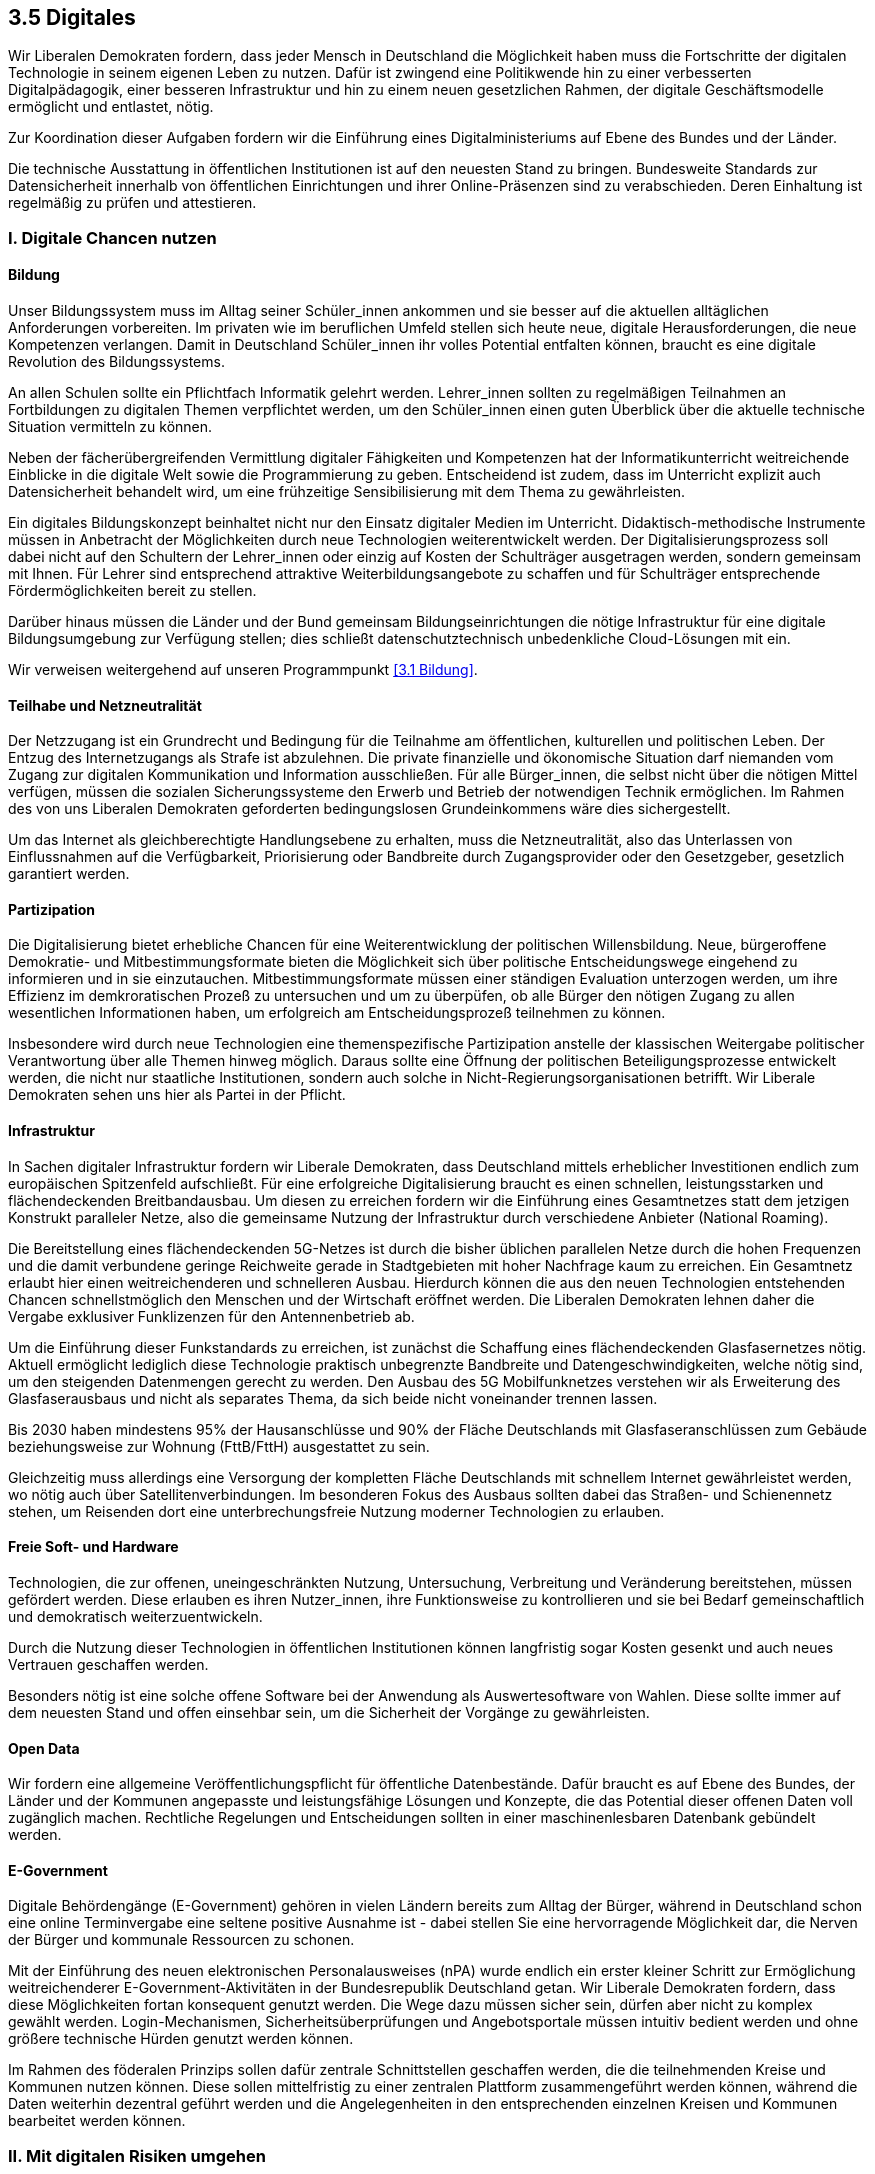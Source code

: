 ## 3.5 Digitales

Wir Liberalen Demokraten fordern, dass jeder Mensch in Deutschland die Möglichkeit haben muss die Fortschritte der digitalen Technologie in seinem eigenen Leben zu nutzen. Dafür ist zwingend eine Politikwende hin zu einer verbesserten Digitalpädagogik, einer besseren Infrastruktur und hin zu einem neuen gesetzlichen Rahmen, der digitale Geschäftsmodelle ermöglicht und entlastet, nötig. 

Zur Koordination dieser Aufgaben fordern wir die Einführung eines Digitalministeriums auf Ebene des Bundes und der Länder. 

Die technische Ausstattung in öffentlichen Institutionen ist auf den neuesten Stand zu bringen. Bundesweite Standards zur Datensicherheit innerhalb von öffentlichen Einrichtungen und ihrer Online-Präsenzen sind zu verabschieden. Deren Einhaltung ist regelmäßig zu prüfen und attestieren. 

### I. Digitale Chancen nutzen 

#### Bildung 

Unser Bildungssystem muss im Alltag seiner Schüler_innen ankommen und sie besser auf die aktuellen alltäglichen Anforderungen vorbereiten. Im privaten wie im beruflichen Umfeld stellen sich heute neue, digitale Herausforderungen, die neue Kompetenzen verlangen. Damit in Deutschland Schüler_innen ihr volles Potential entfalten können, braucht es eine digitale Revolution des Bildungssystems. 

An allen Schulen sollte ein Pflichtfach Informatik gelehrt werden. Lehrer_innen sollten zu regelmäßigen Teilnahmen an Fortbildungen zu digitalen Themen verpflichtet werden, um den Schüler_innen einen guten Überblick über die aktuelle technische Situation vermitteln zu können. 

Neben der fächerübergreifenden Vermittlung digitaler Fähigkeiten und Kompetenzen hat der Informatikunterricht weitreichende Einblicke in die digitale Welt sowie die Programmierung zu geben. Entscheidend ist zudem, dass im Unterricht explizit auch Datensicherheit behandelt wird, um eine frühzeitige Sensibilisierung mit dem Thema zu gewährleisten. 

Ein digitales Bildungskonzept beinhaltet nicht nur den Einsatz digitaler Medien im Unterricht. Didaktisch-methodische Instrumente müssen in Anbetracht der Möglichkeiten durch neue Technologien weiterentwickelt werden. Der Digitalisierungsprozess soll dabei nicht auf den Schultern der Lehrer_innen oder einzig auf Kosten der Schulträger ausgetragen werden, sondern gemeinsam mit Ihnen. Für Lehrer sind entsprechend attraktive Weiterbildungsangebote zu schaffen und für Schulträger entsprechende Fördermöglichkeiten bereit zu stellen. 

Darüber hinaus müssen die Länder und der Bund gemeinsam Bildungseinrichtungen die nötige Infrastruktur für eine digitale Bildungsumgebung zur Verfügung stellen; dies schließt datenschutztechnisch unbedenkliche Cloud-Lösungen mit ein. 

Wir verweisen weitergehend auf unseren Programmpunkt <<3.1 Bildung>>. 

#### Teilhabe und Netzneutralität

Der Netzzugang ist ein Grundrecht und Bedingung für die Teilnahme am öffentlichen, kulturellen und politischen Leben. Der Entzug des Internetzugangs als Strafe ist abzulehnen. Die private finanzielle und ökonomische Situation darf niemanden vom Zugang zur digitalen Kommunikation und Information ausschließen. Für alle Bürger_innen, die selbst nicht über die nötigen Mittel verfügen, müssen die sozialen Sicherungssysteme den Erwerb und Betrieb der notwendigen Technik ermöglichen. Im Rahmen des von uns Liberalen Demokraten geforderten bedingungslosen Grundeinkommens wäre dies sichergestellt. 

Um das Internet als gleichberechtigte Handlungsebene zu erhalten, muss die Netzneutralität, also das Unterlassen von Einflussnahmen auf die Verfügbarkeit, Priorisierung oder Bandbreite durch Zugangsprovider oder den Gesetzgeber, gesetzlich garantiert werden.

#### Partizipation

Die Digitalisierung bietet erhebliche Chancen für eine Weiterentwicklung der politischen Willensbildung. Neue, bürgeroffene Demokratie- und Mitbestimmungsformate bieten die Möglichkeit sich über politische Entscheidungswege eingehend zu informieren und in sie einzutauchen. Mitbestimmungsformate müssen einer ständigen Evaluation unterzogen werden, um ihre Effizienz im demkroratischen Prozeß zu untersuchen und um zu überpüfen, ob alle Bürger den nötigen Zugang zu allen wesentlichen Informationen haben, um erfolgreich am Entscheidungsprozeß teilnehmen zu können.

Insbesondere wird durch neue Technologien eine themenspezifische Partizipation anstelle der klassischen Weitergabe politischer Verantwortung über alle Themen hinweg möglich. Daraus sollte eine Öffnung der politischen Beteiligungsprozesse entwickelt werden, die nicht nur staatliche Institutionen, sondern auch solche in Nicht-Regierungsorganisationen betrifft. Wir Liberale Demokraten sehen uns hier als Partei in der Pflicht.

#### Infrastruktur 

In Sachen digitaler Infrastruktur fordern wir Liberale Demokraten, dass Deutschland mittels erheblicher Investitionen endlich zum europäischen Spitzenfeld aufschließt. Für eine erfolgreiche Digitalisierung braucht es einen schnellen, leistungsstarken und flächendeckenden Breitbandausbau. Um diesen zu erreichen fordern wir die Einführung eines Gesamtnetzes statt dem jetzigen Konstrukt paralleler Netze, also die gemeinsame Nutzung der Infrastruktur durch verschiedene Anbieter (National Roaming). 

Die Bereitstellung eines flächendeckenden 5G-Netzes ist durch die bisher üblichen parallelen Netze durch die hohen Frequenzen und die damit verbundene geringe Reichweite gerade in Stadtgebieten mit hoher Nachfrage kaum zu erreichen. Ein Gesamtnetz erlaubt hier einen weitreichenderen und schnelleren Ausbau. Hierdurch können die aus den neuen Technologien entstehenden Chancen schnellstmöglich den Menschen und der Wirtschaft eröffnet werden. Die Liberalen Demokraten lehnen daher die Vergabe exklusiver Funklizenzen für den Antennenbetrieb ab. 

Um die Einführung dieser Funkstandards zu erreichen, ist zunächst die Schaffung eines flächendeckenden Glasfasernetzes nötig. Aktuell ermöglicht lediglich diese Technologie praktisch unbegrenzte Bandbreite und Datengeschwindigkeiten, welche nötig sind, um den steigenden Datenmengen gerecht zu werden. Den Ausbau des 5G Mobilfunknetzes verstehen wir als Erweiterung des Glasfaserausbaus und nicht als separates Thema, da sich beide nicht voneinander trennen lassen. 

Bis 2030 haben mindestens 95% der Hausanschlüsse und 90% der Fläche Deutschlands mit Glasfaseranschlüssen zum Gebäude beziehungsweise zur Wohnung (FttB/FttH) ausgestattet zu sein. 

Gleichzeitig muss allerdings eine Versorgung der kompletten Fläche Deutschlands mit schnellem Internet gewährleistet werden, wo nötig auch über Satellitenverbindungen. Im besonderen Fokus des Ausbaus sollten dabei das Straßen- und Schienennetz stehen, um Reisenden dort eine unterbrechungsfreie Nutzung moderner Technologien zu erlauben. 

#### Freie Soft- und Hardware 

Technologien, die zur offenen, uneingeschränkten Nutzung, Untersuchung, Verbreitung und Veränderung bereitstehen, müssen gefördert werden. Diese erlauben es ihren Nutzer_innen, ihre Funktionsweise zu kontrollieren und sie bei Bedarf gemeinschaftlich und demokratisch weiterzuentwickeln. 

Durch die Nutzung dieser Technologien in öffentlichen Institutionen können langfristig sogar Kosten gesenkt und auch neues Vertrauen geschaffen werden. 

Besonders nötig ist eine solche offene Software bei der Anwendung als Auswertesoftware von Wahlen. Diese sollte immer auf dem neuesten Stand und offen einsehbar sein, um die Sicherheit der Vorgänge zu gewährleisten. 

#### Open Data

Wir fordern eine allgemeine Veröffentlichungspflicht für öffentliche Datenbestände. Dafür braucht es auf Ebene des Bundes, der Länder und der Kommunen angepasste und leistungsfähige Lösungen und Konzepte, die das Potential dieser offenen Daten voll zugänglich machen.
Rechtliche Regelungen und Entscheidungen sollten in einer maschinenlesbaren Datenbank gebündelt werden.

#### E-Government 

Digitale Behördengänge (E-Government) gehören in vielen Ländern bereits zum Alltag der Bürger, während in Deutschland schon eine online Terminvergabe eine seltene positive Ausnahme ist - dabei stellen Sie eine hervorragende Möglichkeit dar, die Nerven der Bürger und kommunale Ressourcen zu schonen. 

Mit der Einführung des neuen elektronischen Personalausweises (nPA) wurde endlich ein erster kleiner Schritt zur Ermöglichung weitreichenderer E-Government-Aktivitäten in der Bundesrepublik Deutschland getan. Wir Liberale Demokraten fordern, dass diese Möglichkeiten fortan konsequent genutzt werden. Die Wege dazu müssen sicher sein, dürfen aber nicht zu komplex gewählt werden. Login-Mechanismen, Sicherheitsüberprüfungen und Angebotsportale müssen intuitiv bedient werden und ohne größere technische Hürden genutzt werden können. 

Im Rahmen des föderalen Prinzips sollen dafür zentrale Schnittstellen geschaffen werden, die die teilnehmenden Kreise und Kommunen nutzen können. Diese sollen mittelfristig zu einer zentralen Plattform zusammengeführt werden können, während die Daten weiterhin dezentral geführt werden und die Angelegenheiten in den entsprechenden einzelnen Kreisen und Kommunen bearbeitet werden können. 

### II. Mit digitalen Risiken umgehen 

#### Datenschutz und Privatsphäre 

##### Kontrolle über die eigenen Daten 

Viele Menschen teilen heute bereitwillig im Internet ihre Daten. Dadurch werden gewaltige Datenmengen generiert, die Unternehmen, Geheimdienste und Regierungen nutzen können, um ein weitgefächertes Informationssortiment über jeden Bürger/jede Bürgerin anzulegen. Durch die Omnipräsenz solcher Datensammler ist es fast unmöglich vollständig anonym zu bleiben; auch ist es unmöglich allein eine Übersicht zu erlangen welche Informationen durch wen wo über einen gesammelt wurden. Diesen Zustand halten wir Liberale Demokraten für nicht haltbar. 

Deshalb gilt für uns: 

* Personenbezogene Daten sind und bleiben alleiniges Eigentum der jeweiligen Person. Sie allein besitzt die Rechte an diesen Daten. 

* Daten dürfen nicht ohne Einwilligung der Nutzer_innen gesammelt oder anderweitig genutzt werden. 

* Jeder Bürger muss gegenüber den Betreibern zentraler Datenbanken jederzeit einen durchsetzbaren und unentgeltlichen Anspruch auf Selbstauskunft, sowie auf Korrektur, Sperrung und Löschung der Daten haben. 

##### Nutzerfreundlicher Datenschutz 

Mit Einführung der DSGVO wurden bereits einige Verbesserungen im Sinne der Kontrolle über die eigenen Daten ermöglicht. Jedoch bitten nun alle Webseitenbetreiber_innen explizit um Zustimmung anhand von Bannern oder Pop-Up Fenstern. Auch müssen Nutzer die Einstellungen immer wieder aufs Neue setzen und bestätigen. Dieses Vorgehen ist nicht nutzerfreundlich. Wir fordern daher dieses Verfahren im Sinne der Nutzerfreundlichkeit zu vereinfachen und zu vereinheitlichen. 

Viele Browser gestatten das automatische Setzen des sogenannten DNT (do not track, dt. verfolge mich nicht) Headers. Damit können die Nutzer_innen einem Web Server mitteilen, dass sie jeglicher Aktivitätsverfolgung widersprechen. Dennoch wird dieser kaum von Webseitenbetreiber_innen respektiert, auch vermittelt er keine Informationen darüber, ob Nutzer_innen der Speicherung von Cookies zustimmen, und falls ja welcher Art von Cookies. 

Um dies zu beheben fordern wir die Einführung eines weiteren Headers aus dem hervorgeht, ob Nutzer_innen der Verwendung von Cookies zustimmen, und, wenn ja, welcher Art von Cookies (funktional notwendige, funktional empfohlene, und für die einwandfreie Funktion der Dienste vernachlässigbare Cookies). Bei der Erarbeitung des Headers muss es eine internationale Zusammenarbeit mit dem Ziel einer Standardisierung geben. Die Respektierung dieses Headers und des DNT Headers, falls von Nutzer_innen gesetzt, soll für Webseitenbetreiber_innen EU-weit, optimalerweise sogar weltweit, verpflichtend sein. 

##### Aufklärung 

Die Aufklärung der Bevölkerung über die Risiken einer uneingeschränkten Datensammlung ist elementarer Bestandteil des Datenschutzes. Wir beobachten besorgt, dass viele Bürger_innen ihre Daten unbesorgt und bereitwillig an Unternehmen oder den Staat abgeben, ohne sich über die Gefahren und Konsequenzen bewusst zu sein.

#### Recht auf Verschlüsselung

Zur Sicherung des individuellen Rechts auf Privatheit halten wir die Möglichkeit einer sicheren und vertrauenswürdigen Ende-zu-Ende-Verschlüsselung für unabdingbar. Wir wollen, dass alle privaten Kommunikations- und Speicherdienste zur Nutzung dieser Technologie verpflichtet werden.

Der Staat sollte sich am Erhalt und an der Verbreitung sicherer Verschlüsselungsmethoden beteiligen, statt die Entwicklung von Hintertüren und Sicherheitslücken zu unterstützen. Er selbst sollte mit gutem Beispiel vorangehen und sichere, quelloffene kryptographische Lösungen einsetzen.

#### Verbraucherschutz 

Bei vielen IoT (Internet of Things, dt. Internet der Dinge) Geräten oder Software ist es oftmals üblich, dass die Datenschutzerklärungen und die Nutzungsbedingungen erst nach dem Erwerb ersichtlich werden. In einigen Fällen kann dies deshalb dazu führen, dass Nutzer_innen diesen Bedingungen nicht zustimmen, aber den Artikel bereits bezahlt haben oder ihn bezahlen und behalten müssen. 

Wir Liberale Demokraten fordern daher für alle internetfähigen Geräte und Software ein allgemeines Widerrufsrecht von 14 Tagen ab Bekanntgabe der Datenschutzerklärung und Nutzungsbedingungen. Anderweitiges Widerrufsrecht, wie etwa im Rahmen des Fernabsatzgesetzes, soll hiervon unberührt bleiben. 

#### Cyberkriminalität

Mit einer zunehmenden Digitalisierung verlagert sich auch die Kriminalität in den virtuellen Raum. Dieser Entwicklung müssen wir uns ohne Angst und gut vorbereitet stellen. Grundwissen über die Abwehr von Cyberkriminalität sowie zur generellen Cybersicherheit muss an jeder Polizeiwache vorhanden sein und in die Gesellschaft hineingetragen werden. Außerdem sollte es an möglichst vielen Polizeiwachen Fachpersonal für den Themenkomplex Cyberkriminalität geben.

#### Cyberabwehr 

Die weltweite Kriegsführung ist längst nicht mehr auf die analoge Welt beschränkt. 

Destabilisationskampagnen zu Wahlen, Spionage durch Auslandsgeheimdienste und Angriffe durch staatliche oder staatlich unterstützte Hackerorganisationen sind längst häufig genutzte und in ihrer Gefahr nicht zu unterschätzende Mittel. 

Wir verurteilen den Einsatz und die Bereitstellung jeglicher offensiver Wirkmittel im Cyberraum. 

Gleichzeitig muss sich Deutschland und Europa in die Lage versetzen, sich gegen Cyberattacken zu verteidigen. Hierzu sind entsprechende Vorkehrungen, etwa durch die Entwicklung und Implementierung von Patches, Intrusion-Detection und Firewallregeln, zu treffen. 

IT-Fachkräfte müssen konstante Cybersecurity-Weiterbildungen erhalten, um auf dem neuesten Stand der Technik Sicherheit gewährleisten zu können. IT-Sicherheit sollte nicht nur Bestandteil des Informatikstudiums sein, sondern auch als eigenständiger Studiengang angeboten werden. Eine hohe IT-Sicherheit könnte für Deutschland einen wichtigen Standortvorteil bieten. 

Außerdem muss Europa eine digitale Souveränität herstellen, indem es die Abhängigkeit von auswärtigen Technologien gerade im Bereich der sicherheitsrelevanten Infrastruktur zurückdrängt. 

#### Geheimdienste 

Die Bürger_innen müssen konsequent vor der anlasslosen Überwachung durch inländische wie ausländische Geheimdienste geschützt werden. Bei der Datenerfassung muss der Grundsatz „im Zweifel für die Freiheit“ gelten. Aus diesem Grund lehnen wir Liberale Demokraten jegliche Maßnahmen zur Erhöhung der Sicherheit, die mit einem unverhältnismäßigen Einschnitt in die Freiheit einhergehen, ab. 

#### Europäische und internationale Kooperation

Nur durch eine proaktive Haltung können wir sicherstellen, dass die Digitalisierung im Sinne unserer Demokratie arbeitet und nicht gegen sie. Wir müssen uns international und insbesondere innerhalb von Europa für die Weiterentwicklung digitaler Demokratie einsetzen.

Innerhalb Europas muss sich Deutschland entschieden gegen die Untergrabung der Bürgerrechte durch digitale Mittel stellen, etwa durch massive, unangemessene Einsätze biometrischer Technologien.

Deutschland sollte international der Gruppe der „Digital Nations“ beitreten, einer Gemeinschaft weltweit führender digitaler Regierungen.

#### Whistleblower_innen 

Menschen, die den Mut zeigen verborgene Missstände öffentlich zu machen, sog. Whistleblower_innen dürfen weder benachteiligt noch verfolgt werden.

Wir fordern diejenigen, die auch unbequeme Wahrheiten, zum Teil unter persönlicher Gefahr aussprechen und weitergeben, unter besonderen Schutz zu stellen. Kein/e Whistleblower_in darf dorthin zurückgeschickt werden, wo ihr/ihm Tod, Folter oder politische Verfolgung drohen. Deutschland und Europa hat sich außenpolitisch auch international für die Rechte und Unversehrtheit von Whistleblower_innen und deren Familien einzusetzen. 

#### Algorithmentransparenz

Viele Entscheidungen, die unserer Leben direkt betreffen und verändern, werden heute vollautomatisch von Algorithmen getroffen. Um die individuelle Selbstbestimmung der Bürger_innen und die Gleichheitsgrundsätze unserer Gesellschaft zu gewährleisten, müssen entscheidungstreffende Algorithmen deshalb nachvollziehbar sein.

Wir Liberale Demokraten fordern daher eine Veröffentlichungspflicht über alle Algorithmen, die Entscheidungen treffen. Darunter fallen zum Beispiel Werbeempfehlungen, Prognosen über die Identität der Nutzer und Entscheidungen über die auf einer Website angezeigten oder ausgeblendeten Inhalte.

Folgende Eigenschaften sollten veröffentlicht werden: Ein- und Ausgabedaten, eine qualitative Beschreibung der Entscheidungsfindung und die statistische Klassifizierung. Diese Angaben müssen so genau sein, dass eine qualitative Überprüfung des Algorithmus möglich ist. In diesem Rahmen ist auch eine grundsätzliche Erlaubnis eines „Reverse Engineerings“ zum Zwecke der Überprüfung sinnvoll.

#### Urheber- und Patentrecht 

Es gibt laut Gesetz keine Softwarepatente, dennoch hat das Europäische Patentamt bislang hunderte von ihnen erteilt. Diese Patente sind allesamt zu löschen. Es muss gesetzlich sichergestellt werden, dass es auch in Zukunft keine Softwarepatente gibt. 

Im Umgang mit Urheberrechten ist auf einen sinnvollen Interessenausgleich zwischen den Urheber_innen und Konsument_innen zu achten. Der Urheberrechtsschutz darf nicht weiter ausufern. Die Durchsetzung der Rechte der Verwertungsindustrie hat zu einem massenhaft betriebenen Abmahn-Geschäftsmodell und damit einhergehend zu einem Rechtsmissbrauch zum Nachteil der Konsument_innen geführt. Wir fordern als Reaktion darauf die Einführung einer Bagatellgrenze für die Verfolgung von Verletzungen der Immaterialgüterrechte sowie die Einschränkung der Kosten bei der Durchsetzung gegen Privatleute ohne kommerzielle Vorteile aus einer solchen Verletzung. 

Den Einsatz von Uploadfiltern lehnen wir mit Verweis auf die Gefahr einer automatisierten Zensur entschieden ab. 

#### Wahlcomputer 

Wir Liberale Demokraten lehnen den Einsatz von Wahlcomputern ab, da nach Urteil etlicher Fachexperten eine demokratische, kontrollierbare, geheime und sichere Wahl technisch aktuell nicht umsetzbar sei. Weder Nachvollziehbarkeit noch Verifizierbarkeit des Vorganges durch die Wähler_innen wäre auf Grund der nötigen Komplexität der Systeme gegeben. Inwiefern sich dies zukünftig ändert bleibt abzuwarten; nach aktuellem Stand ist dies jedoch als unwahrscheinlich zu erachten.

Für uns ist nach Gegenüberstellung von Nutzen und Risiken klar ersichtlich, dass letztlich ein Verbleib beim etablierten und nachvollziehbaren Wahlverfahren mit Papier und Stift aktuell die sinnvollste Lösung darstellt.

Im Hinblick auf den rapiden technischen Fortschritt werden wir dennoch die Entwicklung und Verbesserung alternative Wahlsysteme auch weiterhin kritisch begleiten und entsprechend hinsichtlich pro und contra abwägend mit dem etablierten Verfahren vergleichen.

